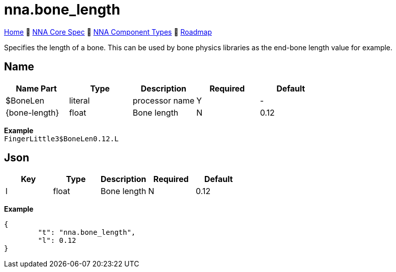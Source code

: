 // Licensed under CC-BY-4.0 (<https://creativecommons.org/licenses/by/4.0/>)

= nna.bone_length
:homepage: https://github.com/emperorofmars/stf
:keywords: nna, 3d, fbx, extension, fileformat, format, interchange, interoperability
:hardbreaks-option:
:idprefix:
:idseparator: -
:library: Asciidoctor
:table-caption!:
ifdef::env-github[]
:tip-caption: :bulb:
:note-caption: :information_source:
endif::[]

link:../../readme.adoc[Home] 🔶 link:../../nna_spec.adoc[NNA Core Spec] 🔶 link:../../nna_component_types.adoc[NNA Component Types] 🔶 link:../../roadmap.adoc[Roadmap]

Specifies the length of a bone. This can be used by bone physics libraries as the end-bone length value for example.

== Name
[caption=,title=""]
[cols=5*]
|===
| Name Part | Type | Description | Required | Default

| $BoneLen | literal | processor name | Y | -
| {bone-length} | float | Bone length | N | 0.12
|===

**Example**
`FingerLittle3$BoneLen0.12.L`

== Json
[caption=,title=""]
[cols=5*]
|===
| Key | Type | Description | Required | Default

| l | float | Bone length | N | 0.12
|===

**Example**
[,json]
----
{
	"t": "nna.bone_length",
	"l": 0.12
}
----

